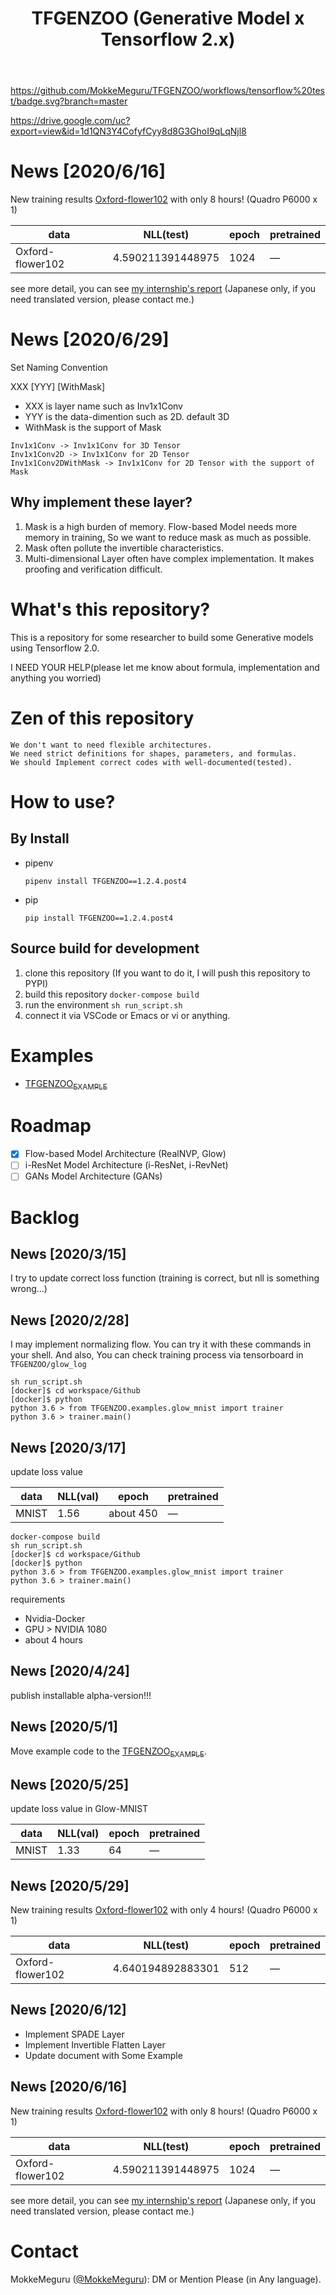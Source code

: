 [[https://github.com/MokkeMeguru/TFGENZOO/workflows/tensorflow%20test/badge.svg?branch=master]]
[[https://img.shields.io/badge/License-MIT-yellow.svg]]
[[file:https://img.shields.io/badge/python-3.7-blue.svg]]
[[file:https://img.shields.io/badge/tensorflow-%3E%3D2.2.0-brightgreen.svg]]
[[file:https://badge.fury.io/py/TFGENZOO.svg]]
#+TITLE: TFGENZOO (Generative Model x Tensorflow 2.x)
#+ATTR_HTML: :style margin-left: auto; margin-right: auto;
[[https://drive.google.com/uc?export=view&id=1d1QN3Y4CofyfCyy8d8G3GhoI9qLqNjl8]]
* News [2020/6/16]
New training results [[https://www.tensorflow.org/datasets/catalog/oxford_flowers102][Oxford-flower102]] with only 8 hours! (Quadro P6000 x 1)

|------------------+-------------------+-------+------------|
| data             |         NLL(test) | epoch | pretrained |
|------------------+-------------------+-------+------------|
| Oxford-flower102 | 4.590211391448975 |  1024 | ---        |
|------------------+-------------------+-------+------------|

[[./docs/oxford.png]]

see more detail, you can see [[https://docs.google.com/presentation/d/12z6MZizIsytLxUb2ly7vYorFiKruIGZ2ckQ0-By4b6s/edit?usp=sharing][my internship's report]] (Japanese only, if you need translated version, please contact me.)
* News [2020/6/29]
Set Naming Convention

#+BEGIN_CENTER
XXX [YYY] [WithMask]
#+END_CENTER
- XXX is layer name such as Inv1x1Conv
- YYY is the data-dimention such as 2D. default 3D
- WithMask is the support of Mask

#+begin_example
Inv1x1Conv -> Inv1x1Conv for 3D Tensor
Inv1x1Conv2D -> Inv1x1Conv for 2D Tensor
Inv1x1Conv2DWithMask -> Inv1x1Conv for 2D Tensor with the support of Mask
#+end_example

** Why implement these layer?
1. Mask is a high burden of memory. Flow-based Model needs more memory in training, So we want to reduce mask as much as possible.
2. Mask often pollute the invertible characteristics.
3. Multi-dimensional Layer often have complex implementation. It makes proofing and verification difficult.
* What's this repository?
  This is a repository for some researcher to build some Generative models using Tensorflow 2.0.

  I NEED YOUR HELP(please let me know about formula, implementation and anything you worried)
* Zen of this repository
#+begin_example
We don't want to need flexible architectures.
We need strict definitions for shapes, parameters, and formulas.
We should Implement correct codes with well-documented(tested).
#+end_example

* How to use?
** By Install
- pipenv
   #+begin_src
   pipenv install TFGENZOO==1.2.4.post4
   #+end_src
  
- pip
   #+begin_src
    pip install TFGENZOO==1.2.4.post4
   #+end_src
** Source build for development

  1. clone this repository (If you want to do it, I will push this repository to PYPI)
  2. build this repository ~docker-compose build~
  3. run the environment ~sh run_script.sh~
  4. connect it via VSCode or Emacs or vi or anything.

* Examples
  - [[https://github.com/MokkeMeguru/TFGENZOO_EXAMPLE][TFGENZOO_EXAMPLE]]
* Roadmap
    - [X] Flow-based Model Architecture (RealNVP, Glow)
    - [ ] i-ResNet Model Architecture (i-ResNet, i-RevNet)
    - [ ] GANs Model Architecture (GANs)


* Backlog
** News [2020/3/15]
  I try to update correct loss function (training is correct, but nll is something wrong...)
** News [2020/2/28]
  I may implement normalizing flow.     
  You can try it with these commands in your shell.     
  And also, You can check training process via tensorboard in ~TFGENZOO/glow_log~
#+begin_src shell
sh run_script.sh
[docker]$ cd workspace/Github
[docker]$ python
python 3.6 > from TFGENZOO.examples.glow_mnist import trainer
python 3.6 > trainer.main()
#+end_src

** News [2020/3/17]

 update loss value
 |-------+-------+------------+--------------|
 | data  |   NLL(val) | epoch      | pretrained   |
 |-------+-------+------------+--------------|
 | MNIST | 1.56 | about 450 | --- |
 |-------+-------+------------+--------------|

 #+begin_src shell
 docker-compose build
 sh run_script.sh
 [docker]$ cd workspace/Github
 [docker]$ python
 python 3.6 > from TFGENZOO.examples.glow_mnist import trainer
 python 3.6 > trainer.main()
 #+end_src

 requirements
 - Nvidia-Docker
 - GPU > NVIDIA 1080
 - about 4 hours

** News [2020/4/24]
   publish installable alpha-version!!!

** News [2020/5/1]
  Move example code to the [[https://github.com/MokkeMeguru/TFGENZOO_EXAMPLE][TFGENZOO_EXAMPLE]]. 

** News [2020/5/25]

 update loss value in Glow-MNIST
 |-------+-------+------------+--------------|
 | data  |   NLL(val) | epoch      | pretrained   |
 |-------+-------+------------+--------------|
 | MNIST | 1.33 | 64 | --- |
 |-------+-------+------------+--------------|
** News [2020/5/29]
New training results [[https://www.tensorflow.org/datasets/catalog/oxford_flowers102][Oxford-flower102]] with only 4 hours! (Quadro P6000 x 1)

|------------------+-------------------+-------+------------|
| data             |          NLL(test) | epoch | pretrained |
|------------------+-------------------+-------+------------|
| Oxford-flower102 | 4.640194892883301 |   512 | ---        |
|------------------+-------------------+-------+------------|

[[https://github.com/MokkeMeguru/seminar/blob/master/TFGENZOO/512epoch.png]]

** News [2020/6/12]
- Implement SPADE Layer
- Implement Invertible Flatten Layer
- Update document with Some Example
** News [2020/6/16]
New training results [[https://www.tensorflow.org/datasets/catalog/oxford_flowers102][Oxford-flower102]] with only 8 hours! (Quadro P6000 x 1)

|------------------+-------------------+-------+------------|
| data             |         NLL(test) | epoch | pretrained |
|------------------+-------------------+-------+------------|
| Oxford-flower102 | 4.590211391448975 |  1024 | ---        |
|------------------+-------------------+-------+------------|

[[./docs/oxford.png]]

see more detail, you can see [[https://docs.google.com/presentation/d/12z6MZizIsytLxUb2ly7vYorFiKruIGZ2ckQ0-By4b6s/edit?usp=sharing][my internship's report]] (Japanese only, if you need translated version, please contact me.)

* Contact
MokkeMeguru ([[https://twitter.com/MeguruMokke][@MokkeMeguru]]): DM or Mention Please (in Any language).
